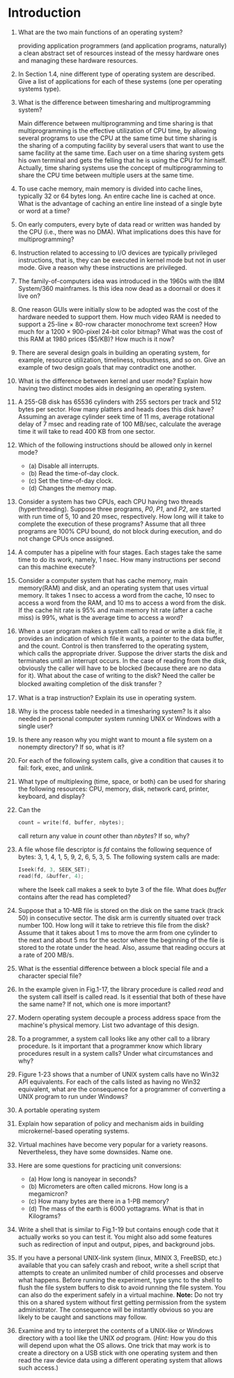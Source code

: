 * Introduction
1. What are the two main functions of an operating system?

   providing application programmers (and application programs, naturally) a clean abstract set of resources instead of the messy hardware ones
   and managing these hardware resources.

2. In Section 1.4, nine different type of operating system are described. Give a list of applications for each of these systems (one per operating systems type).
3. What is the difference between timesharing and multiprogramming system?

   Main difference between multiprogramming and time sharing is that multiprogramming is the effective utilization of CPU time, by allowing several programs to use the CPU at the same time but time sharing is the sharing of a computing facility by several users that want to use the same facility at the same time.
   Each user on a time sharing system gets his own terminal and gets the felling that he is using the CPU for himself.
   Actually, time sharing systems use the concept of multiprogramming to share the CPU time between multiple users at the same time.
4. To use cache memory, main memory is divided into cache lines, typically 32 or 64 bytes long. An entire cache line is cached at once. What is the advantage of caching an entire line instead of a single byte or word at a time?
5. On early computers, every byte of data read or written was handed by the CPU (i.e., there was no DMA). What implications does this have for multiprogramming?
6. Instruction related to accessing to I/O devices are typically privileged instructions, that is, they can be executed in kernel mode but not in user mode. Give a reason why these instructions are privileged.
7. The family-of-computers idea was introduced in the 1960s with the IBM System/360 mainframes. Is this idea now dead as a doornail or does it live on?
8. One reason GUIs were initially slow to be adopted was the cost of the hardware needed to support them. How much video RAM is needed to support a 25-line × 80-row character monochrome text screen? How much for a 1200 × 900-pixel 24-bit color bitmap? What was the cost of this RAM at 1980 prices ($5/KB)? How much is it now?
9. There are several design goals in building an operating system, for example, resource utilization, timeliness, robustness, and so on. Give an example of two design goals that may contradict one another.
10. What is the difference between kernel and user mode? Explain how having two distinct modes aids in designing an operating system.
11. A 255-GB disk has 65536 cylinders with 255 sectors per track and 512 bytes per sector. How many platters and heads does this disk have? Assuming an average cylinder seek time of 11 ms, average rotational delay of 7 msec and reading rate of 100 MB/sec, calculate the average time it will take to read 400 KB from one sector.
12. Which of the following instructions should be allowed only in kernel mode?
    - (a) Disable all interrupts.
    - (b) Read the time-of-day clock.
    - (c) Set the time-of-day clock.
    - (d) Changes the memory map.
13. Consider a system has two CPUs, each CPU having two threads (hyperthreading). Suppose three programs, /P0/, /P1/, and /P2/, are started with run time of 5, 10 and 20 msec, respectively. How long will it take to complete the execution of these programs? Assume that all three programs are 100% CPU bound, do not block during execution, and do not change CPUs once assigned.
14. A computer has a pipeline with four stages. Each stages take the same time to do its work, namely, 1 nsec. How many instructions per second can this machine execute?
15. Consider a computer system that has cache memory, main memory(RAM) and disk, and an operating system that uses virtual memory. It takes 1 nsec to access a word from the cache, 10 nsec to access a word from the RAM, and 10 ms to access a word from the disk. If the cache hit rate is 95% and main memory hit rate (after a cache miss) is 99%, what is the average time to access a word?
16. When a user program makes a system call to read or write a disk file, it provides an indication of which file it wants, a pointer to the data buffer, and the count. Control is then transferred to the operating system, which calls the appropriate driver. Suppose the driver starts the disk and terminates until an interrupt occurs. In the case of reading from the disk, obviously the caller will have to be blocked (because there are no data for it). What about the case of writing to the disk? Need the caller be blocked awaiting completion of the disk transfer？
17. What is a trap instruction? Explain its use in operating system.
18. Why is the process table needed in a timesharing system? Is it also needed in personal computer system running UNIX or Windows with a single user?
19. Is there any reason why you might want to mount a file system on a nonempty directory? If so, what is it?
20. For each of the following system calls, give a condition that causes it to fail: fork, exec, and unlink.
21. What type of multiplexing (time, space, or both) can be used for sharing the following resources: CPU, memory, disk, network card, printer, keyboard, and display?
22. Can the 
    #+BEGIN_SRC c
    count = write(fd, buffer, nbytes);
    #+END_SRC
    call return any value in /count/ other than /nbytes/? If so, why?
23. A file whose file descriptor is /fd/ contains the following sequence of bytes: 3, 1, 4, 1, 5, 9, 2, 6, 5, 3, 5. The following system calls are made:
    #+BEGIN_SRC c
    Iseek(fd, 3, SEEK_SET);
    read(fd, &buffer, 4);
    #+END_SRC
    where the Iseek call makes a seek to byte 3 of the file. What does /buffer/ contains after the read has completed?
24. Suppose that a 10-MB file is stored on the disk on the same track (track 50) in consecutive sector. The disk arm is currently situated over track number 100. How long will it take to retrieve this file from the disk? Assume that it takes about 1 ms to move the arm from one cylinder to the next and about 5 ms for the sector where the beginning of the file is stored to the rotate under the head. Also, assume that reading occurs at a rate of 200 MB/s.
25. What is the essential difference between a block special file and a character special file?
26. In the example given in Fig.1-17, the library procedure is called /read/ and the system call itself is called read. Is it essential that both of these have the same name? If not, which one is more important?
27. Modern operating system decouple a process address space from the machine's physical memory. List two advantage of this design.
28. To a programmer, a system call looks like any other call to a library procedure. Is it important that a programmer know which library procedures result in a system calls? Under what circumstances and why?
29. Figure 1-23 shows that a number of UNIX system calls have no Win32 API equivalents. For each of the calls listed as having no Win32 equivalent, what are the consequence for a programmer of converting a UNIX program to run under Windows?
30. A portable operating system 
31. Explain how separation of policy and mechanism aids in building microkernel-based operating systems.
32. Virtual machines have become very popular for a variety reasons. Nevertheless, they have some downsides. Name one.
33. Here are some questions for practicing unit conversions:
    - (a) How long is nanoyear in seconds?
    - (b) Micrometers are often called microns. How long is a megamicron?
    - (c) How many bytes are there in a 1-PB memory?
    - (d) The mass of the earth is 6000 yottagrams. What is that in Kilograms?
34. Write a shell that is similar to Fig.1-19 but contains enough code that it actually works so you can test it. You might also add some features such as redirection of input and output, pipes, and background jobs.
35. If you have a personal UNIX-link system (linux, MINIX 3, FreeBSD, etc.) available that you can safely crash and reboot, write a shell script that attempts to create an unlimited number of child processes and observe what happens. Before running the experiment, type sync to the shell to flush the file system buffers to disk to avoid running the file system. You can also do the experiment safely in a virtual machine. 
    *Note:* Do not try this on a shared system without first getting permission from the system administrator. The consequence will be instantly obvious so you are likely to be caught and sanctions may follow.

36. Examine and try to interpret the contents of a UNIX-like or Windows directory with a tool like the UNIX /od/ program. (/Hint:/ How you do this will depend upon what the OS allows. One trick that may work is to create a directory on a USB stick with one operating system and then read the raw device data using a different operating system that allows such access.)
